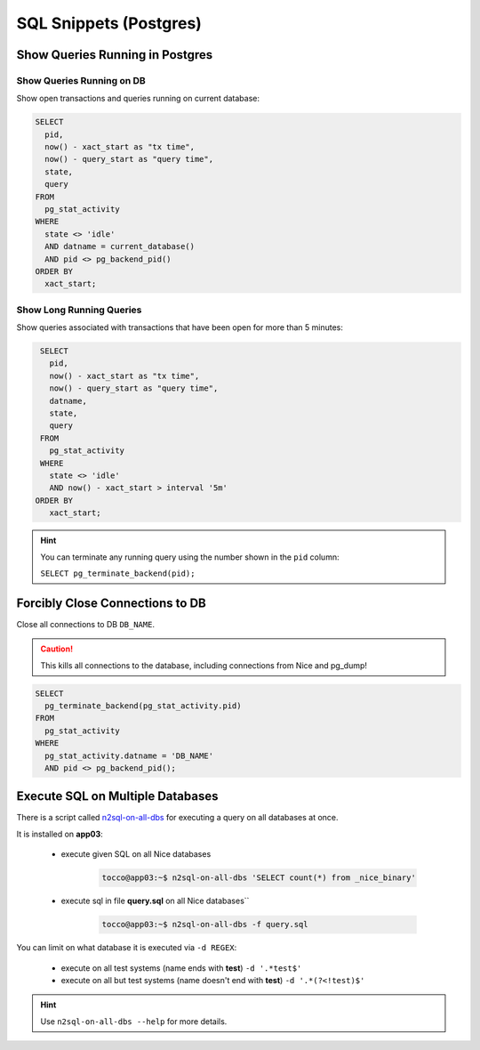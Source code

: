 SQL Snippets (Postgres)
=======================

Show Queries Running in Postgres
--------------------------------

Show Queries Running on DB
^^^^^^^^^^^^^^^^^^^^^^^^^^

Show open transactions and queries running on current database:

.. code:: sql

    SELECT
      pid,
      now() - xact_start as "tx time",
      now() - query_start as "query time",
      state,
      query
    FROM
      pg_stat_activity
    WHERE
      state <> 'idle'
      AND datname = current_database()
      AND pid <> pg_backend_pid()
    ORDER BY
      xact_start;

Show Long Running Queries
^^^^^^^^^^^^^^^^^^^^^^^^^

Show queries associated with transactions that have been open for more than 5 minutes:

.. code:: sql

   SELECT
     pid,
     now() - xact_start as "tx time",
     now() - query_start as "query time",
     datname,
     state,
     query
   FROM
     pg_stat_activity
   WHERE
     state <> 'idle'
     AND now() - xact_start > interval '5m'
  ORDER BY
     xact_start;

.. hint::

   You can terminate any running query using the number shown in the ``pid`` column:

   ``SELECT pg_terminate_backend(pid);``


.. _force-close-db-connection:

Forcibly Close Connections to DB
--------------------------------

Close all connections to DB ``DB_NAME``.

.. caution::

    This kills all connections to the database, including connections from Nice and pg_dump!

.. code:: sql

    SELECT
      pg_terminate_backend(pg_stat_activity.pid)
    FROM
      pg_stat_activity
    WHERE
      pg_stat_activity.datname = 'DB_NAME'
      AND pid <> pg_backend_pid();


Execute SQL on Multiple Databases
---------------------------------

.. _n2sql-on-all-dbs: https://git.tocco.ch/gitweb?p=nice2.git;a=blob;f=src/bin/n2sql-on-all-dbs.py

There is a script called `n2sql-on-all-dbs`_ for executing a query on all databases at once.


It is installed on **app03**:

    * execute given SQL on all Nice databases

        .. code::

            tocco@app03:~$ n2sql-on-all-dbs 'SELECT count(*) from _nice_binary'

    * execute sql in file **query.sql** on all Nice databases``

        .. code::

            tocco@app03:~$ n2sql-on-all-dbs -f query.sql


You can limit on what database it is executed via ``-d REGEX``:

    * execute on all test systems (name ends with **test**) ``-d '.*test$'``
    * execute on all but test systems (name doesn't end with **test**) ``-d '.*(?<!test)$'``

.. hint::

    Use ``n2sql-on-all-dbs --help`` for more details.
